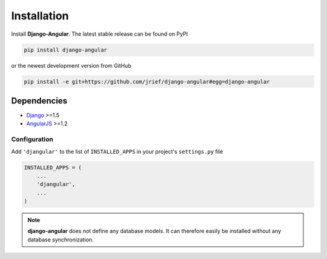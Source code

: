 .. _installation_and_configuration:

============
Installation
============
Install **Django-Angular**. The latest stable release can be found on PyPI

.. code-block:: bash

	pip install django-angular

or the newest development version from GitHub

.. code-block:: bash

	pip install -e git+https://github.com/jrief/django-angular#egg=django-angular

Dependencies
------------

* `Django`_ >=1.5
* `AngularJS`_ >=1.2

Configuration
=============

Add ``'djangular'`` to the list of ``INSTALLED_APPS`` in your project's ``settings.py`` file

.. code-block:: python

	INSTALLED_APPS = (
	    ...
	    'djangular',
	    ...
	)

.. note:: **django-angular** does not define any database models. It can therefore easily be
          installed without any database synchronization.

.. _Django: http://djangoproject.com/
.. _AngularJS: http://angularjs.org/
.. _pip: http://pypi.python.org/pypi/pip
